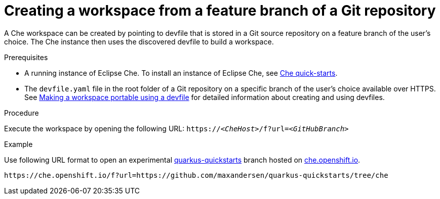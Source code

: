 // configuring-a-workspace-using-a-devfile

[id="creating-a-workspace-from-a-feature-branch-of-a-git-repository_{context}"]
= Creating a workspace from a feature branch of a Git repository

A Che workspace can be created by pointing to devfile that is stored in a Git source repository on a feature branch of the user’s choice. The Che instance then uses the discovered devfile to build a workspace.

.Prerequisites
* A running instance of Eclipse Che. To install an instance of Eclipse Che, see link:{site-baseurl}che-7/che-quick-starts/[Che quick-starts].
* The `devfile.yaml` file in the root folder of a Git repository on a specific branch of the user's choice available over HTTPS. See link:{site-baseurl}che-7//making-a-workspace-portable-using-a-devfile/[Making a workspace portable using a devfile] for detailed information about creating and using devfiles.

.Procedure
Execute the workspace by opening the following URL: `++https://++__<CheHost>__/f?url=__<GitHubBranch>__`

.Example
Use following URL format to open an experimental link:https://github.com/quarkusio/quarkus-quickstarts[quarkus-quickstarts] branch hosted on link:https://che.openshift.io[che.openshift.io].

[subs="+quotes"]
----
https://che.openshift.io/f?url=https://github.com/maxandersen/quarkus-quickstarts/tree/che
----
